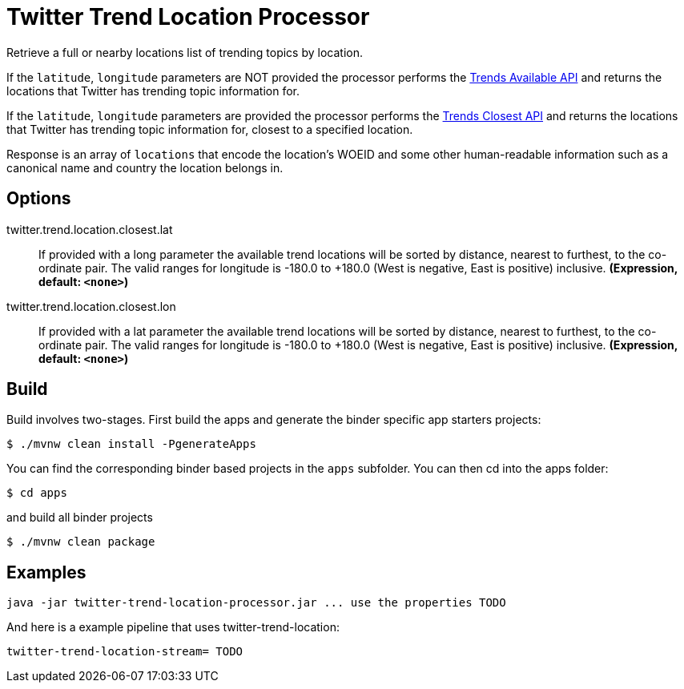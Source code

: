 //tag::ref-doc[]
= Twitter Trend Location Processor

Retrieve a full or nearby locations list of trending topics by location.

If the `latitude`, `longitude` parameters are NOT provided the processor performs the https://developer.twitter.com/en/docs/trends/locations-with-trending-topics/api-reference/get-trends-available[Trends Available API] and returns the locations that Twitter has trending topic information for.

If the `latitude`, `longitude` parameters are provided the processor performs the https://developer.twitter.com/en/docs/trends/locations-with-trending-topics/api-reference/get-trends-closest[Trends Closest API] and returns the locations that Twitter has trending topic information for, closest to a specified location.

Response is an array of `locations` that encode the location's WOEID and some other human-readable information such as a canonical name and country the location belongs in.

== Options

//tag::configuration-properties[]
$$twitter.trend.location.closest.lat$$:: $$If provided with a long parameter the available trend locations will be sorted by distance, nearest to furthest, to the co-ordinate pair. The valid ranges for longitude is -180.0 to +180.0 (West is negative, East is positive) inclusive.$$ *($$Expression$$, default: `$$<none>$$`)*
$$twitter.trend.location.closest.lon$$:: $$If provided with a lat parameter the available trend locations will be sorted by distance, nearest to furthest, to the co-ordinate pair. The valid ranges for longitude is -180.0 to +180.0 (West is negative, East is positive) inclusive.$$ *($$Expression$$, default: `$$<none>$$`)*
//end::configuration-properties[]

//end::ref-doc[]

== Build

Build involves two-stages. First build the apps and generate the binder specific app starters projects:
```
$ ./mvnw clean install -PgenerateApps
```

You can find the corresponding binder based projects in the `apps` subfolder. You can then cd into the apps folder:

```
$ cd apps
```
and build all binder projects
```
$ ./mvnw clean package
```

== Examples

```
java -jar twitter-trend-location-processor.jar ... use the properties TODO
```

And here is a example pipeline that uses twitter-trend-location:

```
twitter-trend-location-stream= TODO
```
